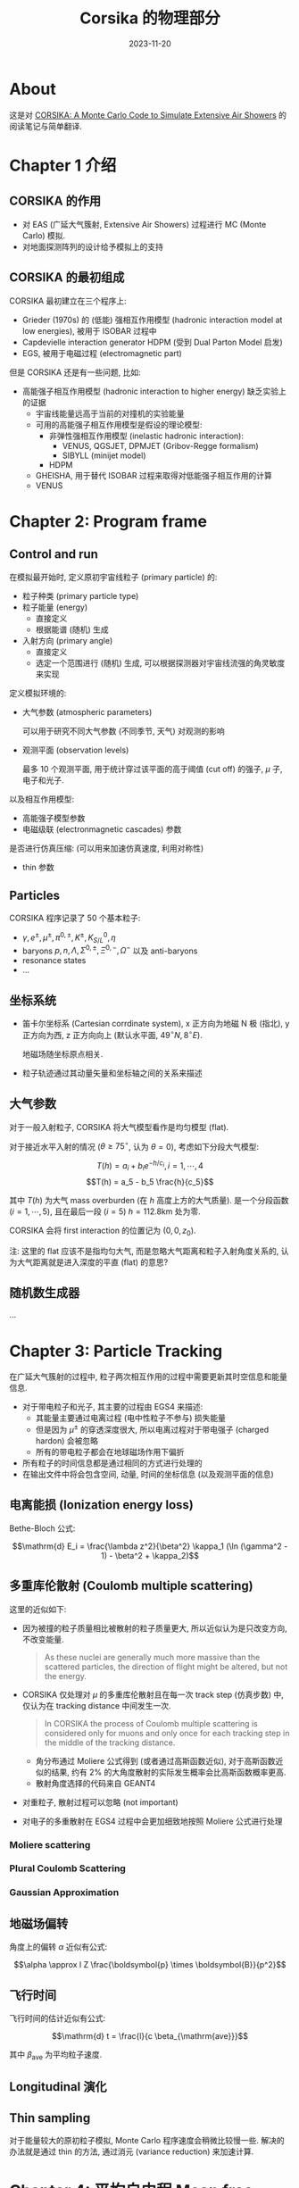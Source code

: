 #+title: Corsika 的物理部分
#+date: 2023-11-20
#+layout: post
#+math: true
#+options: _:nil ^:nil
#+categories: corsika
* About
这是对 [[https://web.iap.kit.edu/corsika/physics_description/corsika_phys.pdf][CORSIKA: A Monte Carlo Code to Simulate Extensive Air Showers]]
的阅读笔记与简单翻译.

* Chapter 1 介绍
** CORSIKA 的作用
+ 对 EAS (广延大气簇射, Extensive Air Showers) 过程进行 MC (Monte Carlo) 模拟.
+ 对地面探测阵列的设计给予模拟上的支持

** CORSIKA 的最初组成
CORSIKA 最初建立在三个程序上:
+ Grieder (1970s) 的 (低能) 强相互作用模型 (hadronic interaction model at low
  energies), 被用于 ISOBAR 过程中
+ Capdevielle interaction generator HDPM (受到 Dual Parton Model 启发)
+ EGS, 被用于电磁过程 (electromagnetic part)

但是 CORSIKA 还是有一些问题, 比如:
+ 高能强子相互作用模型 (hadronic interaction to higher energy) 缺乏实验上的证据
  + 宇宙线能量远高于当前的对撞机的实验能量
  + 可用的高能强子相互作用模型是假设的理论模型:
    + 非弹性强相互作用模型 (inelastic hadronic interaction):
      + VENUS, QGSJET, DPMJET (Gribov-Regge formalism)
      + SIBYLL (minijet model)
    + HDPM
  + GHEISHA, 用于替代 ISOBAR 过程来取得对低能强子相互作用的计算
  + VENUS

* Chapter 2: Program frame
** Control and run
在模拟最开始时, 定义原初宇宙线粒子 (primary particle) 的:
+ 粒子种类 (primary particle type)
+ 粒子能量 (energy)
  + 直接定义
  + 根据能谱 (随机) 生成
+ 入射方向 (primary angle)
  + 直接定义
  + 选定一个范围进行 (随机) 生成, 可以根据探测器对宇宙线流强的角灵敏度来实现

定义模拟环境的:
+ 大气参数 (atmospheric parameters)

  可以用于研究不同大气参数 (不同季节, 天气) 对观测的影响
+ 观测平面 (observation levels)

  最多 10 个观测平面, 用于统计穿过该平面的高于阈值 (cut off) 的强子, \(\mu\) 子,
  电子和光子.

以及相互作用模型:
+ 高能强子模型参数
+ 电磁级联 (electronmagnetic cascades) 参数

是否进行仿真压缩: (可以用来加速仿真速度, 利用对称性)
+ thin 参数

** Particles
CORSIKA 程序记录了 50 个基本粒子:

+ \(\gamma, e^{\pm}, \mu^{\pm}, \pi^{0, \pm}, K^{\pm}, K^0_{S/L}, \eta\)
+ baryons \(p, n, \Lambda, \Sigma^{0, \pm}, \Xi^{0, -}, \Omega^-\) 以及 anti-baryons
+ resonance states
+ ...

** 坐标系统
+ 笛卡尔坐标系 (Cartesian corrdinate system), x 正方向为地磁 N 极 (指北),
  y 正方向为西, z 正方向向上 (默认水平面, \(49^{\circ} N, 8^{\circ} E\)).

  地磁场随坐标原点相关.
+ 粒子轨迹通过其动量矢量和坐标轴之间的关系来描述

** 大气参数
对于一般入射粒子, CORSIKA 将大气模型看作是均匀模型 (flat).

对于接近水平入射的情况 (\(\theta \geq 75^{\circ}\), 认为 \(\theta = 0\)), 考虑如下分段大气模型:

\[T(h) = a_i + b_i e^{-h/c_i}, i = 1, \cdots, 4\]
\[T(h) = a_5 - b_5 \frac{h}{c_5}\]

其中 \(T(h)\) 为大气 mass overburden (在 \(h\) 高度上方的大气质量).
是一个分段函数 (\(i = 1, \cdots, 5\)), 且在最后一段 (\(i = 5\)) \(h = 112.8 \mathrm{km}\) 处为零.

CORSIKA 会将 first interaction 的位置记为 \((0, 0, z_0)\).

注: 这里的 flat 应该不是指均匀大气, 而是忽略大气距离和粒子入射角度关系的,
认为大气距离就是进入深度的平直 (flat) 的意思?

** 随机数生成器
...

* Chapter 3: Particle Tracking
在广延大气簇射的过程中, 粒子两次相互作用的过程中需要更新其时空信息和能量信息.
+ 对于带电粒子和光子, 其主要的过程由 EGS4 来描述:
  + 其能量主要通过电离过程 (电中性粒子不参与) 损失能量
  + 但是因为 \(\mu^{\pm}\) 的穿透深度很大, 所以电离过程对于带电强子 (charged hardon) 会被忽略
  + 所有的带电粒子都会在地球磁场作用下偏折
+ 所有粒子的时间信息都是通过相同的方式进行处理的
+ 在输出文件中将会包含空间, 动量, 时间的坐标信息 (以及观测平面的信息)

** 电离能损 (Ionization energy loss)
Bethe-Bloch 公式:

\[\mathrm{d} E_i = \frac{\lambda z^2}{\beta^2} \kappa_1 (\ln (\gamma^2 - 1) - \beta^2 + \kappa_2)\]

** 多重库伦散射 (Coulomb multiple scattering)
这里的近似如下:
+ 因为被撞的粒子质量相比被散射的粒子质量更大, 所以近似认为是只改变方向,
  不改变能量.

  #+begin_quote
  As these nuclei are generally much more massive than the scattered particles,
  the direction of flight might be altered, but not the energy.
  #+end_quote
+ CORSIKA 仅处理对 \(\mu\) 的多重库伦散射且在每一次 track step (仿真步数) 中,
  仅认为在 tracking distance 中间发生一次.

  #+begin_quote
  In CORSIKA the process of Coulomb multiple scattering is considered only for
  muons and only once for each tracking step in the middle of the tracking
  distance.
  #+end_quote
  + 角分布通过 Moliere 公式得到 (或者通过高斯函数近似),
    对于高斯函数近似的结果, 约有 \(2\%\) 的大角度散射的实际发生概率会比高斯函数概率更高.
  + 散射角度选择的代码来自 GEANT4
+ 对重粒子, 散射过程可以忽略 (not important)
+ 对电子的多重散射在 EGS4 过程中会更加细致地按照 Moliere 公式进行处理

*** Moliere scattering
*** Plural Coulomb Scattering
*** Gaussian Approximation

** 地磁场偏转
角度上的偏转 \(\alpha\) 近似有公式:

\[\alpha \approx l Z \frac{\boldsymbol{p} \times \boldsymbol{B}}{p^2}\]

** 飞行时间
飞行时间的估计近似有公式:

\[\mathrm{d} t = \frac{l}{c \beta_{\mathrm{ave}}}\]

其中 \(\beta_{\mathrm{ave}}\) 为平均粒子速度.

** Longitudinal 演化

** Thin sampling
对于能量较大的原初粒子模拟, Monte Carlo 程序速度会稍微比较慢一些.
解决的办法就是通过 thin 的方法, 通过消元 (variance reduction) 来加速计算.

* Chapter 4: 平均自由程 Mean free path
* Chapter 5: 强子相互作用 Hadronic interactions
CORSIKA 中的强子相互作用模型根据反应能量进行区分:
+ 高能量:
  + VENUS
  + QGSJET
  + DPMJET
  + SIBYLL
  + HDPM
+ 低能量: (below transition energies)
  + GHEISHA (来自 GEANT3, transition energy \(12 \mathrm{GeV}\))
  + ISOBAR (transition energy \(10 \mathrm{GeV}\))

** 高能量强子相互作用模型
*** VENUS
VENUS (Very Energetic NUclear Scattering, 直译就是能量很高的核散射模型)
主要用于处理 核子-核子 (nucleon-nucleon), 核子-原子核 (nucleon-nucleus),
原子核-原子核 (nucleus-nucleus) 在非常高能量 (ultrarelativistic, 极强相对论)
下的散射.

*** QGSJET
QGSJET (Quark Gluon String model with JETs, 直译就是带 JET 的夸克胶子弦模型).
是对 QGS 模型的一个拓展.

#+begin_html
<details><summary>JET</summary>
#+end_html
#+begin_quote
A jet is a narrow cone of hadrons and other particles produced by
the hadronization of a quark or gluon in a particle physics or
heavy ion experiment.
#+end_quote

22大概感觉就是在粒子实验里面, 向外会产生的喷流.

#+begin_html
</details>
#+end_html

*** DPMJET
DPMJET (Dual Parton Model with JETs, 直译就是带 JET 的部分子模型).

*** SIBYLL

*** HDPM

** 低能量强子相互作用模型
*** GHEISHA

*** ISOBAR

* Chapter 6: Particle decays
* Chapter 7:
